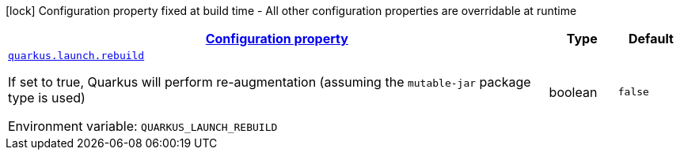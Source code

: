 
:summaryTableId: quarkus-launch-launch-config
[.configuration-legend]
icon:lock[title=Fixed at build time] Configuration property fixed at build time - All other configuration properties are overridable at runtime
[.configuration-reference, cols="80,.^10,.^10"]
|===

h|[[quarkus-launch-launch-config_configuration]]link:#quarkus-launch-launch-config_configuration[Configuration property]

h|Type
h|Default

a| [[quarkus-launch-launch-config_quarkus.launch.rebuild]]`link:#quarkus-launch-launch-config_quarkus.launch.rebuild[quarkus.launch.rebuild]`

[.description]
--
If set to true, Quarkus will perform re-augmentation (assuming the `mutable-jar` package type is used)

ifdef::add-copy-button-to-env-var[]
Environment variable: env_var_with_copy_button:+++QUARKUS_LAUNCH_REBUILD+++[]
endif::add-copy-button-to-env-var[]
ifndef::add-copy-button-to-env-var[]
Environment variable: `+++QUARKUS_LAUNCH_REBUILD+++`
endif::add-copy-button-to-env-var[]
--|boolean 
|`false`

|===